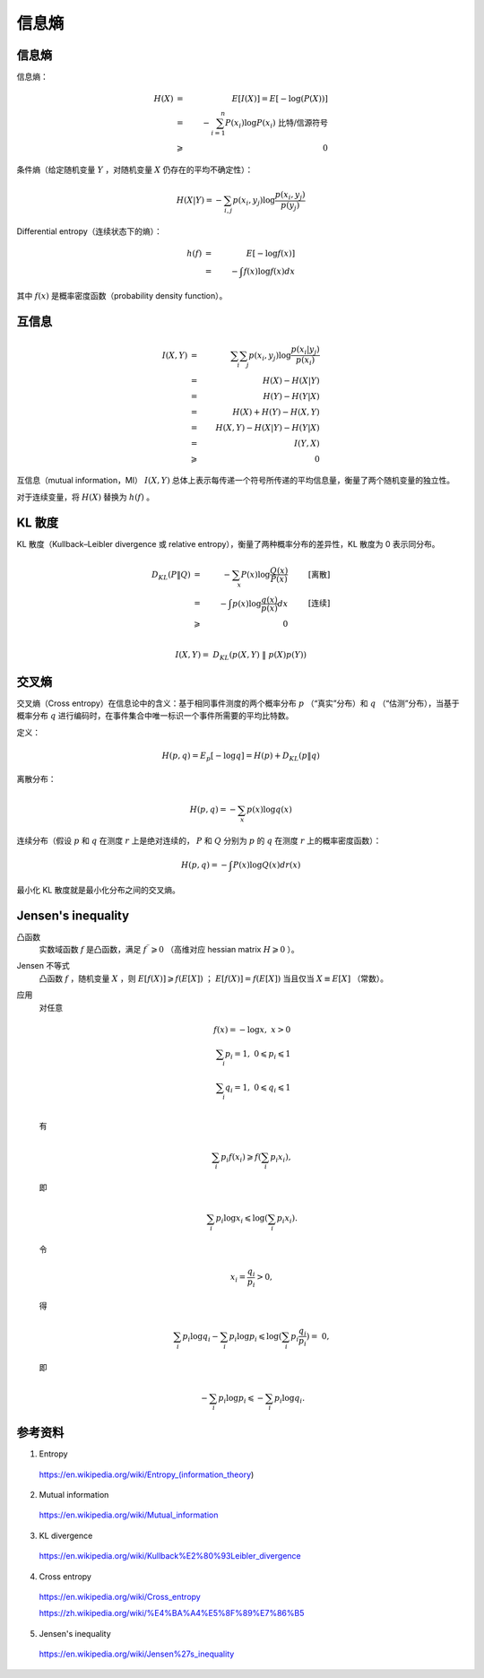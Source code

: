 信息熵
============

信息熵
-------------

信息熵：

.. math::

    H(X) & = &\ E[I(X)] = E[-\log (P(X))] \\
         & = &\ - \sum_{i=1}^n P(x_i) \log P(x_i) \ \text{比特/信源符号} \\
         & \geqslant &\ 0

条件熵（给定随机变量 :math:`Y` ，对随机变量 :math:`X` 仍存在的平均不确定性）：

.. math::

    H(X|Y) = - \sum_{i,j} p(x_i, y_j) \log \frac{p(x_i, y_j)}{p(y_j)}

Differential entropy（连续状态下的熵）：

.. math::

    h(f) & = &\ E[- \log f(x)] \\
         & = &\ - \int f(x) \log f(x) dx

其中 :math:`f(x)` 是概率密度函数（probability density function）。


互信息
------------

.. image:: ./12_mutulInfo.png
  :align: center
  :width: 500 px

.. math::

    I(X, Y) & = &\ \sum_i \sum_j p(x_i, y_j) \log \frac{p(x_i|y_j)}{p(x_i)} \\
            & = &\ H(X) - H(X|Y) \\
            & = &\ H(Y) - H(Y|X) \\
            & = &\ H(X) + H(Y) - H(X,Y) \\
            & = &\ H(X, Y) - H(X|Y) - H(Y|X) \\
            & = &\ I(Y, X) \\
            & \geqslant &\ 0

互信息（mutual information，MI） :math:`I(X, Y)` 总体上表示每传递一个符号所传递的平均信息量，衡量了两个随机变量的独立性。

对于连续变量，将 :math:`H(X)` 替换为 :math:`h(f)` 。


KL 散度
--------------

KL 散度（Kullback–Leibler divergence 或 relative entropy），衡量了两种概率分布的差异性，KL 散度为 0 表示同分布。

.. math::

    D_{KL}(P \| Q) & = &\ - \sum_x P(x) \log \frac{Q(x)}{P(x)}  & & \text{[离散]} \\
                   & = &\ - \int p(x) \log \frac{q(x)}{p(x)} dx  & & \text{[连续]} \\
                   & \geqslant &\ 0 \\
.. math::

    I(X, Y)  =\ D_{KL} ( p(X, Y)\ \| \ p(X)p(Y) )


交叉熵
-------------

交叉熵（Cross entropy）在信息论中的含义：基于相同事件测度的两个概率分布 :math:`p` （“真实”分布）和 :math:`q` （“估测”分布），当基于概率分布 :math:`q` 进行编码时，在事件集合中唯一标识一个事件所需要的平均比特数。

定义：

.. math::

    H(p, q) = E_p [- \log q] = H(p) + D_{KL}(p \| q)

离散分布：

.. math::

    H(p, q) = - \sum_x p(x) \log q(x)

连续分布（假设 :math:`p` 和 :math:`q` 在测度 :math:`r` 上是绝对连续的， :math:`P` 和 :math:`Q` 分别为 :math:`p` 的 :math:`q` 在测度 :math:`r` 上的概率密度函数）：

.. math::

    H(p, q) = - \int P(x) \log Q(x) dr(x)

最小化 KL 散度就是最小化分布之间的交叉熵。

Jensen's inequality
-------------------------

.. image:: ./12_jensen.png
  :align: center
  :width: 500 px

凸函数
  实数域函数 :math:`f` 是凸函数，满足 :math:`f^{\prime\prime} \geqslant 0` （高维对应 hessian matrix :math:`H \geqslant 0` ）。

Jensen 不等式
  凸函数 :math:`f` ，随机变量 :math:`X` ，则 :math:`E[f(X)] \geqslant f(E[X])` ； :math:`E[f(X)] = f(E[X])` 当且仅当 :math:`X \equiv E[X]` （常数）。

应用
  对任意

  .. math::

      f(x) = - \log x,\ x > 0 \\
      \sum_i p_i = 1,\  0 \leqslant p_i \leqslant 1 \\
      \sum_i q_i = 1,\  0 \leqslant q_i \leqslant 1 \\

  有

  .. math::

      \sum_i p_i f(x_i) \geqslant f(\sum_i p_i x_i),

  即

  .. math::

      \sum_i p_i \log x_i \leqslant \log (\sum_i p_i x_i).

  令

  .. math::

      x_i = \frac{q_i}{p_i} > 0,

  得

  .. math::

      \sum_i p_i \log q_i - \sum_i p_i \log p_i \leqslant \log (\sum_i p_i \frac{q_i}{p_i}) =\ 0,

  即

  .. math::

     - \sum_i p_i \log p_i \leqslant - \sum_i p_i \log q_i.


参考资料
-------------

1. Entropy

  https://en.wikipedia.org/wiki/Entropy\_(information_theory)

2. Mutual information

  https://en.wikipedia.org/wiki/Mutual_information

3. KL divergence

  https://en.wikipedia.org/wiki/Kullback%E2%80%93Leibler_divergence

4. Cross entropy

  https://en.wikipedia.org/wiki/Cross_entropy

  https://zh.wikipedia.org/wiki/%E4%BA%A4%E5%8F%89%E7%86%B5

5. Jensen's inequality

  https://en.wikipedia.org/wiki/Jensen%27s_inequality
